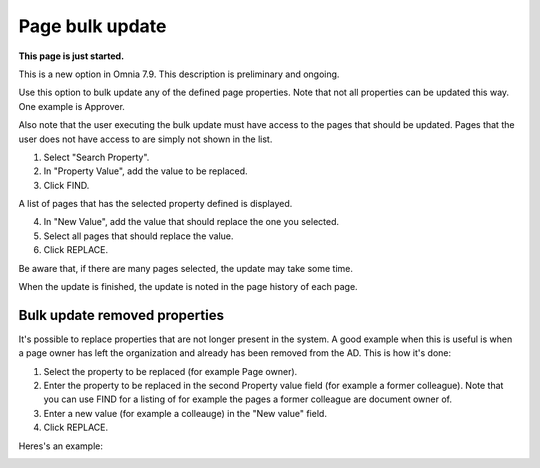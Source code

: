 Page bulk update
===================================

**This page is just started.**

This is a new option in Omnia 7.9. This description is preliminary and ongoing.

Use this option to bulk update any of the defined page properties. Note that not all properties can be updated this way. One example is Approver. 

Also note that the user executing the bulk update must have access to the pages that should be updated. Pages that the user does not have access to are simply not shown in the list.

.. image:: pages-bulk-update-1-v79.png

1. Select "Search Property".
2. In "Property Value", add the value to be replaced.
3. Click FIND.

A list of pages that has the selected property defined is displayed.

4. In "New Value", add the value that should replace the one you selected.
5. Select all pages that should replace the value.
6. Click REPLACE.

.. image:: pages-bulk-update-2-v79.png

Be aware that, if there are many pages selected, the update may take some time.

When the update is finished, the update is noted in the page history of each page.

Bulk update removed properties
*********************************
It's possible to replace properties that are not longer present in the system. A good example when this is useful is when a page owner has left the organization and already has been removed from the AD. This is how it's done:

1. Select the property to be replaced (for example Page owner).
2. Enter the property to be replaced in the second Property value field (for example a former colleague). Note that you can use FIND for a listing of for example the pages a former colleague are document owner of.
3. Enter a new value (for example a colleauge) in the "New value" field.
4. Click REPLACE.

Heres's an example:

.. image:: page-bulk-update-owner-v79.png

